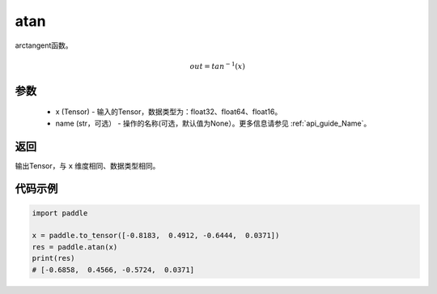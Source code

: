 .. _cn_api_fluid_layers_atan:

atan
-------------------------------

.. py:function:: paddle.atan(x, name=None)




arctangent函数。

.. math::
    out = tan^{-1}(x)

参数
::::::::::::

    - x (Tensor) - 输入的Tensor，数据类型为：float32、float64、float16。
    - name (str，可选） - 操作的名称(可选，默认值为None）。更多信息请参见 :ref:`api_guide_Name`。

返回
::::::::::::
输出Tensor，与 ``x`` 维度相同、数据类型相同。

代码示例
::::::::::::

.. code-block:: python

        import paddle

        x = paddle.to_tensor([-0.8183,  0.4912, -0.6444,  0.0371])
        res = paddle.atan(x)
        print(res)
        # [-0.6858,  0.4566, -0.5724,  0.0371]
